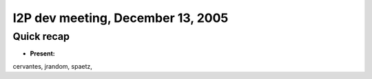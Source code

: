 I2P dev meeting, December 13, 2005
==================================

Quick recap
-----------

* **Present:**

cervantes,
jrandom,
spaetz,
